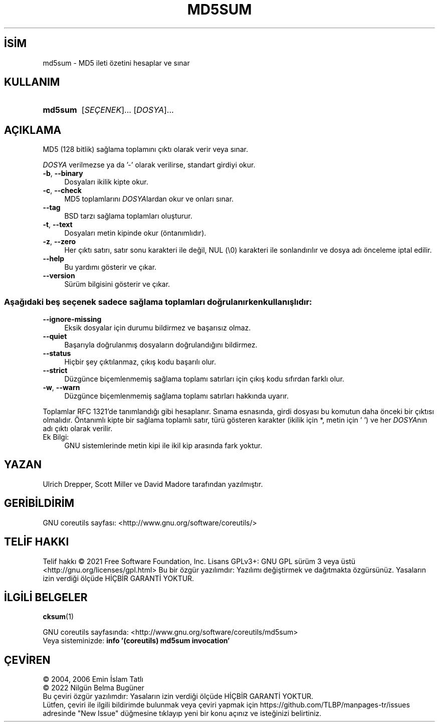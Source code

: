 .ig
 * Bu kılavuz sayfası Türkçe Linux Belgelendirme Projesi (TLBP) tarafından
 * XML belgelerden derlenmiş olup manpages-tr paketinin parçasıdır:
 * https://github.com/TLBP/manpages-tr
 *
..
.\" Derlenme zamanı: 2023-01-21T21:03:30+03:00
.TH "MD5SUM" 1 "Eylül 2021" "GNU coreutils 9.0" "Kullanıcı Komutları"
.\" Sözcükleri ilgisiz yerlerden bölme (disable hyphenation)
.nh
.\" Sözcükleri yayma, sadece sola yanaştır (disable justification)
.ad l
.PD 0
.SH İSİM
md5sum - MD5 ileti özetini hesaplar ve sınar
.sp
.SH KULLANIM
.IP \fBmd5sum\fR 7
[\fISEÇENEK\fR]... [\fIDOSYA\fR]...
.sp
.PP
.sp
.SH "AÇIKLAMA"
MD5 (128 bitlik) sağlama toplamını çıktı olarak verir veya sınar.
.sp
\fIDOSYA\fR verilmezse ya da ’-’ olarak verilirse, standart girdiyi okur.
.sp
.TP 4
\fB-b\fR, \fB--binary\fR
Dosyaları ikilik kipte okur.
.sp
.TP 4
\fB-c\fR, \fB--check\fR
MD5 toplamlarını \fIDOSYA\fRlardan okur ve onları sınar.
.sp
.TP 4
\fB--tag\fR
BSD tarzı sağlama toplamları oluşturur.
.sp
.TP 4
\fB-t\fR, \fB--text\fR
Dosyaları metin kipinde okur (öntanımlıdır).
.sp
.TP 4
\fB-z\fR, \fB--zero\fR
Her çıktı satırı, satır sonu karakteri ile değil, NUL (\\0) karakteri ile sonlandırılır ve dosya adı önceleme iptal edilir.
.sp
.TP 4
\fB--help\fR
Bu yardımı gösterir ve çıkar.
.sp
.TP 4
\fB--version\fR
Sürüm bilgisini gösterir ve çıkar.
.sp
.PP
.SS "Aşağıdaki beş seçenek sadece sağlama toplamları doğrulanırken kullanışlıdır:"
.TP 4
\fB--ignore-missing\fR
Eksik dosyalar için durumu bildirmez ve başarısız olmaz.
.sp
.TP 4
\fB--quiet\fR
Başarıyla doğrulanmış dosyaların doğrulandığını bildirmez.
.sp
.TP 4
\fB--status\fR
Hiçbir şey çıktılanmaz, çıkış kodu başarılı olur.
.sp
.TP 4
\fB--strict\fR
Düzgünce biçemlenmemiş sağlama toplamı satırları için çıkış kodu sıfırdan farklı olur.
.sp
.TP 4
\fB-w\fR, \fB--warn\fR
Düzgünce biçemlenmemiş sağlama toplamı satırları hakkında uyarır.
.sp
.PP
Toplamlar RFC 1321’de tanımlandığı gibi hesaplanır. Sınama esnasında, girdi dosyası bu komutun daha önceki bir çıktısı olmalıdır. Öntanımlı kipte bir sağlama toplamlı satır, türü gösteren karakter (ikilik için *, metin için ’ ’) ve her \fIDOSYA\fRnın adı çıktı olarak verilir.
.sp
.IP "Ek Bilgi:" 4
GNU sistemlerinde metin kipi ile ikil kip arasında fark yoktur.
.sp
.sp
.SH "YAZAN"
Ulrich Drepper, Scott Miller ve David Madore tarafından yazılmıştır.
.sp
.SH "GERİBİLDİRİM"
GNU coreutils sayfası: <http://www.gnu.org/software/coreutils/>
.sp
.SH "TELİF HAKKI"
Telif hakkı © 2021 Free Software Foundation, Inc. Lisans GPLv3+: GNU GPL sürüm 3 veya üstü <http://gnu.org/licenses/gpl.html> Bu bir özgür yazılımdır: Yazılımı değiştirmek ve dağıtmakta özgürsünüz. Yasaların izin verdiği ölçüde HİÇBİR GARANTİ YOKTUR.
.sp
.SH "İLGİLİ BELGELER"
\fBcksum\fR(1)
.sp
GNU coreutils sayfasında: <http://www.gnu.org/software/coreutils/md5sum>
.br
Veya sisteminizde: \fBinfo ’(coreutils) md5sum invocation’\fR
.sp
.SH "ÇEVİREN"
© 2004, 2006 Emin İslam Tatlı
.br
© 2022 Nilgün Belma Bugüner
.br
Bu çeviri özgür yazılımdır: Yasaların izin verdiği ölçüde HİÇBİR GARANTİ YOKTUR.
.br
Lütfen, çeviri ile ilgili bildirimde bulunmak veya çeviri yapmak için https://github.com/TLBP/manpages-tr/issues adresinde "New Issue" düğmesine tıklayıp yeni bir konu açınız ve isteğinizi belirtiniz.
.sp
